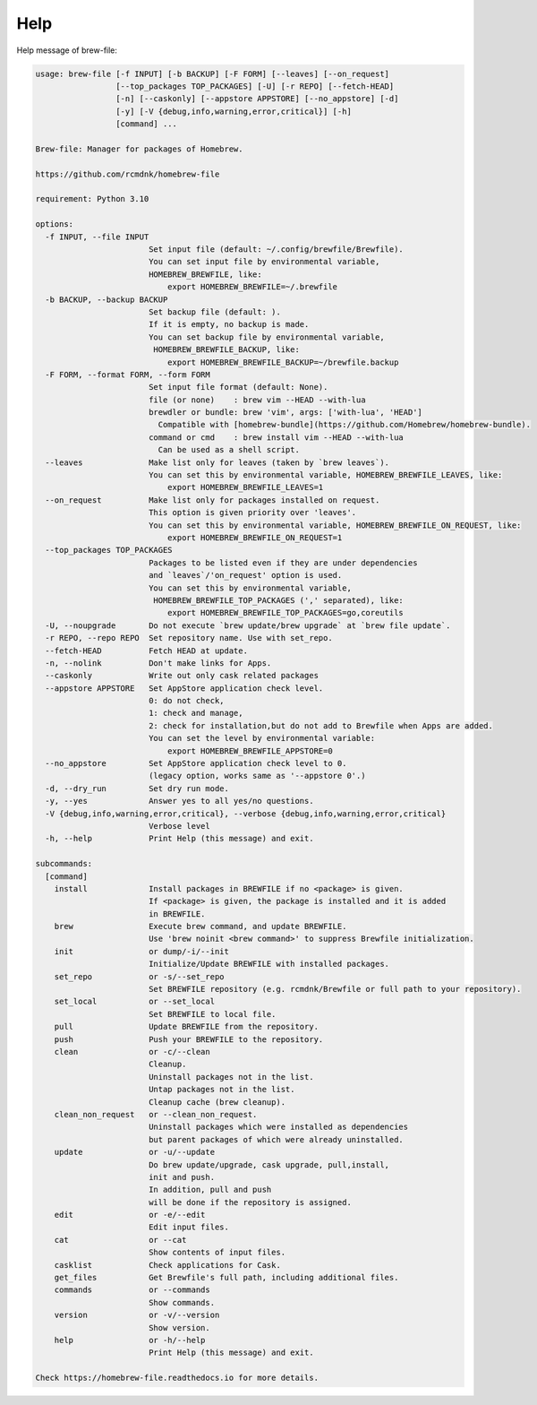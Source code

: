 Help
====

Help message of brew-file:

.. code-block:: none

    usage: brew-file [-f INPUT] [-b BACKUP] [-F FORM] [--leaves] [--on_request]
                     [--top_packages TOP_PACKAGES] [-U] [-r REPO] [--fetch-HEAD]
                     [-n] [--caskonly] [--appstore APPSTORE] [--no_appstore] [-d]
                     [-y] [-V {debug,info,warning,error,critical}] [-h]
                     [command] ...

    Brew-file: Manager for packages of Homebrew.

    https://github.com/rcmdnk/homebrew-file

    requirement: Python 3.10

    options:
      -f INPUT, --file INPUT
                            Set input file (default: ~/.config/brewfile/Brewfile).
                            You can set input file by environmental variable,
                            HOMEBREW_BREWFILE, like:
                                export HOMEBREW_BREWFILE=~/.brewfile
      -b BACKUP, --backup BACKUP
                            Set backup file (default: ).
                            If it is empty, no backup is made.
                            You can set backup file by environmental variable,
                             HOMEBREW_BREWFILE_BACKUP, like:
                                export HOMEBREW_BREWFILE_BACKUP=~/brewfile.backup
      -F FORM, --format FORM, --form FORM
                            Set input file format (default: None).
                            file (or none)    : brew vim --HEAD --with-lua
                            brewdler or bundle: brew 'vim', args: ['with-lua', 'HEAD']
                              Compatible with [homebrew-bundle](https://github.com/Homebrew/homebrew-bundle).
                            command or cmd    : brew install vim --HEAD --with-lua
                              Can be used as a shell script.
      --leaves              Make list only for leaves (taken by `brew leaves`).
                            You can set this by environmental variable, HOMEBREW_BREWFILE_LEAVES, like:
                                export HOMEBREW_BREWFILE_LEAVES=1
      --on_request          Make list only for packages installed on request.
                            This option is given priority over 'leaves'.
                            You can set this by environmental variable, HOMEBREW_BREWFILE_ON_REQUEST, like:
                                export HOMEBREW_BREWFILE_ON_REQUEST=1
      --top_packages TOP_PACKAGES
                            Packages to be listed even if they are under dependencies
                            and `leaves`/'on_request' option is used.
                            You can set this by environmental variable,
                             HOMEBREW_BREWFILE_TOP_PACKAGES (',' separated), like:
                                export HOMEBREW_BREWFILE_TOP_PACKAGES=go,coreutils
      -U, --noupgrade       Do not execute `brew update/brew upgrade` at `brew file update`.
      -r REPO, --repo REPO  Set repository name. Use with set_repo.
      --fetch-HEAD          Fetch HEAD at update.
      -n, --nolink          Don't make links for Apps.
      --caskonly            Write out only cask related packages
      --appstore APPSTORE   Set AppStore application check level.
                            0: do not check,
                            1: check and manage,
                            2: check for installation,but do not add to Brewfile when Apps are added.
                            You can set the level by environmental variable:
                                export HOMEBREW_BREWFILE_APPSTORE=0
      --no_appstore         Set AppStore application check level to 0.
                            (legacy option, works same as '--appstore 0'.)
      -d, --dry_run         Set dry run mode.
      -y, --yes             Answer yes to all yes/no questions.
      -V {debug,info,warning,error,critical}, --verbose {debug,info,warning,error,critical}
                            Verbose level
      -h, --help            Print Help (this message) and exit.

    subcommands:
      [command]
        install             Install packages in BREWFILE if no <package> is given.
                            If <package> is given, the package is installed and it is added
                            in BREWFILE.
        brew                Execute brew command, and update BREWFILE.
                            Use 'brew noinit <brew command>' to suppress Brewfile initialization.
        init                or dump/-i/--init
                            Initialize/Update BREWFILE with installed packages.
        set_repo            or -s/--set_repo
                            Set BREWFILE repository (e.g. rcmdnk/Brewfile or full path to your repository).
        set_local           or --set_local
                            Set BREWFILE to local file.
        pull                Update BREWFILE from the repository.
        push                Push your BREWFILE to the repository.
        clean               or -c/--clean
                            Cleanup.
                            Uninstall packages not in the list.
                            Untap packages not in the list.
                            Cleanup cache (brew cleanup).
        clean_non_request   or --clean_non_request.
                            Uninstall packages which were installed as dependencies
                            but parent packages of which were already uninstalled.
        update              or -u/--update
                            Do brew update/upgrade, cask upgrade, pull,install,
                            init and push.
                            In addition, pull and push
                            will be done if the repository is assigned.
        edit                or -e/--edit
                            Edit input files.
        cat                 or --cat
                            Show contents of input files.
        casklist            Check applications for Cask.
        get_files           Get Brewfile's full path, including additional files.
        commands            or --commands
                            Show commands.
        version             or -v/--version
                            Show version.
        help                or -h/--help
                            Print Help (this message) and exit.

    Check https://homebrew-file.readthedocs.io for more details.
